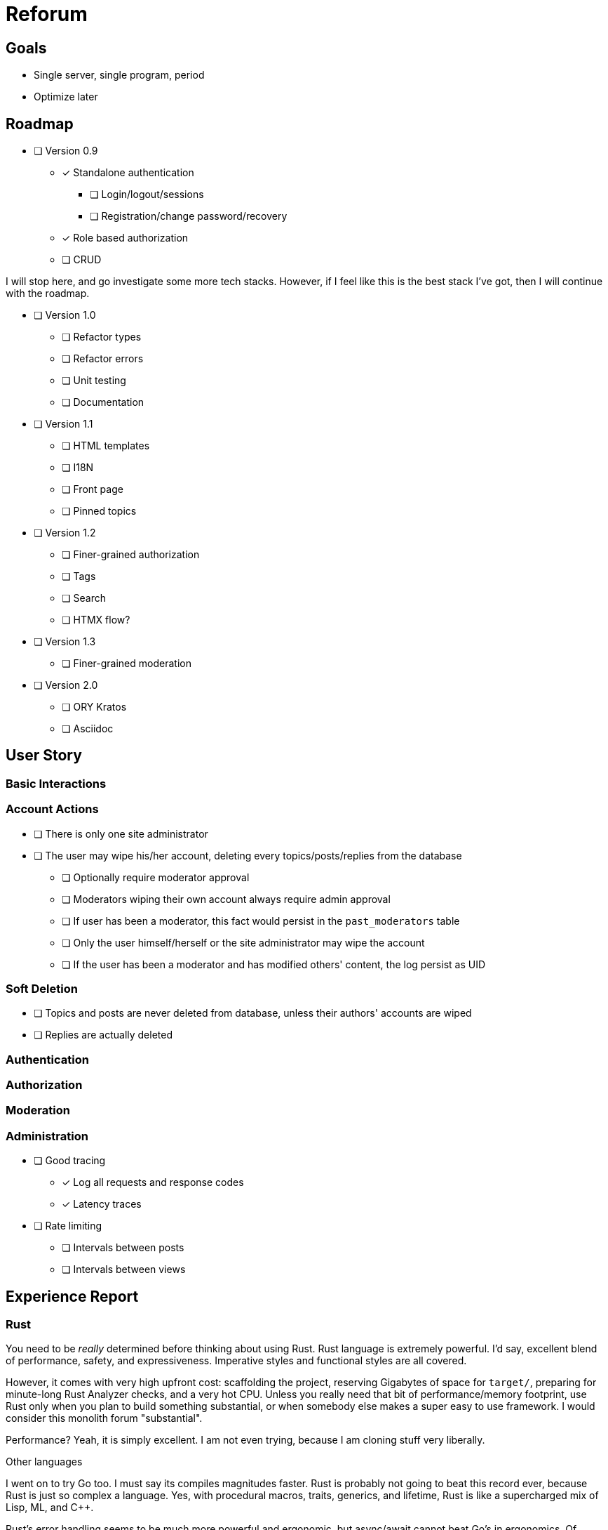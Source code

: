 = Reforum

== Goals

* Single server, single program, period
* Optimize later

== Roadmap

* [ ] Version 0.9
** [x] Standalone authentication
*** [ ] Login/logout/sessions
*** [ ] Registration/change password/recovery
** [x] Role based authorization
** [ ] CRUD

I will stop here, and go investigate some more tech stacks. However, if I feel like this is the best stack I've got, then I will continue with the roadmap.

* [ ] Version 1.0
** [ ] Refactor types
** [ ] Refactor errors
** [ ] Unit testing
** [ ] Documentation
* [ ] Version 1.1
** [ ] HTML templates
** [ ] I18N
** [ ] Front page
** [ ] Pinned topics
* [ ] Version 1.2
** [ ] Finer-grained authorization
** [ ] Tags
** [ ] Search
** [ ] HTMX flow?
* [ ] Version 1.3
** [ ] Finer-grained moderation
* [ ] Version 2.0
** [ ] ORY Kratos
** [ ] Asciidoc

== User Story

=== Basic Interactions

=== Account Actions

* [ ] There is only one site administrator
* [ ] The user may wipe his/her account, deleting every topics/posts/replies from the database
** [ ] Optionally require moderator approval
** [ ] Moderators wiping their own account always require admin approval
** [ ] If user has been a moderator, this fact would persist in the `past_moderators` table
** [ ] Only the user himself/herself or the site administrator may wipe the account
** [ ] If the user has been a moderator and has modified others' content, the log persist as UID

=== Soft Deletion

* [ ] Topics and posts are never deleted from database, unless their authors' accounts are wiped
* [ ] Replies are actually deleted

=== Authentication

=== Authorization

=== Moderation

=== Administration

* [ ] Good tracing
** [x] Log all requests and response codes
** [x] Latency traces
* [ ] Rate limiting
** [ ] Intervals between posts
** [ ] Intervals between views

== Experience Report

=== Rust

You need to be _really_ determined before thinking about using Rust.
Rust language is extremely powerful.
I'd say, excellent blend of performance, safety, and expressiveness.
Imperative styles and functional styles are all covered.

However, it comes with very high upfront cost: scaffolding the project, reserving Gigabytes of space for `target/`, preparing for minute-long Rust Analyzer checks, and a very hot CPU.
Unless you really need that bit of performance/memory footprint, use Rust only when you plan to build something substantial, or when somebody else makes a super easy to use framework.
I would consider this monolith forum "substantial".

Performance? Yeah, it is simply excellent. I am not even trying, because I am cloning stuff very liberally.

.Other languages
****
I went on to try Go too. I must say its compiles magnitudes faster. Rust is probably not going to beat this record ever, because Rust is just so complex a language.
Yes, with procedural macros, traits, generics, and lifetime, Rust is like a supercharged mix of Lisp, ML, and C++.


Rust's error handling seems to be much more powerful and ergonomic, but async/await cannot beat Go's in ergonomics.
Of course, Go is _designed for_ concurrency, and Rust is not. But whatever language it is, the current Middleware architecture just looks so much like constructing Monad Transformer by hand. 

Nobody can beat Haskell for dealing with Monads, and Haskell has green threads as good as Go. Honestly, the only reason I am _not_ using Haskell is that its support of cross compiling is still terrible. I have to target X86, ARM, or possibly WASM, so I need a compiler like Rust/Go which can do it.
No, I am not compiling an entire web server on a Raspberry Pi.

It's not the Language. It's the Runtime.
****

=== Sea-ORM

* The migrations are quite unreadable.
** Each table's definition easily takes up hundreds of lines with framework-defined identifiers everywhere
** If you think in raw SQL it is difficult to see all relations, in _this_ migration script it is even harder, because they take up 10 times more space
** These migrations should be generated procedurally. The `Entity` definitions are much easier to read
* The manual entity generation step is suboptimal
** Again, I would prefer to generate migrations _from_ entities, not the other way around
* The automatic generation for SQLite gives wrong types
** `i32` instead of `i64`
** `String` instead of `DateTimeUtc`
** `INSERT ON CONFLICT` not supported for sqlite
* Sea-Query statements generally very verbose and hard to read, and I cannot set it up stand-alone with rusqlite

=== SQLite

* Rusqlite does not support async
* Deadpool for pooling has some... issues
** Unlike `sqlx`, there cannot be async transactions
** `InteractError` is a bit unergonomic when working with other errors (because of `!Send`)
* `sqlx` does not support the full functionality of SQLite (hooks, functions, etc)